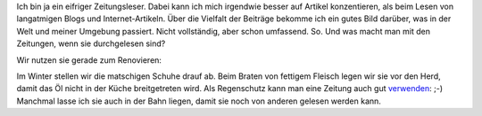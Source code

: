 .. title: Zeitungen vs Blogs
.. slug: zeitungen-vs-blogs
.. date: 2014-06-27 16:32:34 UTC+02:00
.. tags: Lesen, Blogs, Zeitungen
.. category: Freizeit
.. link: 
.. description: 
.. type: text

Ich bin ja ein eifriger Zeitungsleser. Dabei kann ich mich irgendwie
besser auf Artikel konzentieren, als beim Lesen von langatmigen Blogs
und Internet-Artikeln. Über die Vielfalt der Beiträge bekomme ich ein
gutes Bild darüber, was in der Welt und meiner Umgebung passiert. Nicht
vollständig, aber schon umfassend. So. Und was macht man mit den
Zeitungen, wenn sie durchgelesen sind?

.. TEASER_END

Wir nutzen sie gerade zum Renovieren:

.. image:: /images/2014-06-27-Zeitungen.jpg

Im Winter stellen wir die matschigen Schuhe drauf ab. Beim Braten von
fettigem Fleisch legen wir sie vor den Herd, damit das Öl nicht in der
Küche breitgetreten wird. Als Regenschutz kann man eine Zeitung auch gut
verwenden_: ;-) Manchmal lasse ich sie auch in der Bahn liegen, damit
sie noch von anderen gelesen werden kann.

.. _verwenden: https://twitter.com/sebibrux/status/481704585636360192/photo/1
